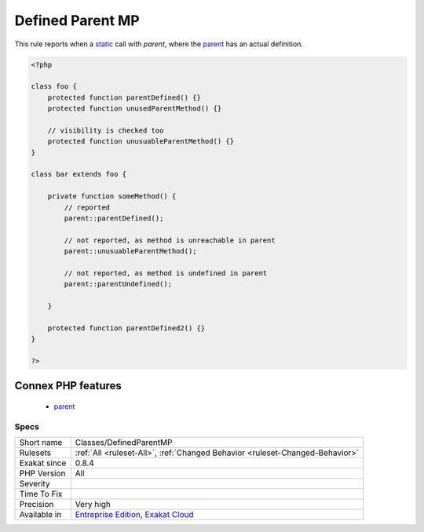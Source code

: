 .. _classes-definedparentmp:


.. _defined-parent-mp:

Defined Parent MP
+++++++++++++++++

.. meta::
	:description:
		Defined Parent MP: This rule reports when a static call with `parent`, where the parent has an actual definition.
	:twitter:card: summary_large_image
	:twitter:site: @exakat
	:twitter:title: Defined Parent MP
	:twitter:description: Defined Parent MP: This rule reports when a static call with `parent`, where the parent has an actual definition
	:twitter:creator: @exakat
	:twitter:image:src: https://www.exakat.io/wp-content/uploads/2020/06/logo-exakat.png
	:og:image: https://www.exakat.io/wp-content/uploads/2020/06/logo-exakat.png
	:og:title: Defined Parent MP
	:og:type: article
	:og:description: This rule reports when a static call with `parent`, where the parent has an actual definition
	:og:url: https://exakat.readthedocs.io/en/latest/Reference/Rules/Defined Parent MP.html
	:og:locale: en

.. raw:: html


	<script type="application/ld+json">{"@context":"https:\/\/schema.org","@graph":[{"@type":"WebPage","@id":"https:\/\/php-tips.readthedocs.io\/en\/latest\/Reference\/Rules\/Classes\/DefinedParentMP.html","url":"https:\/\/php-tips.readthedocs.io\/en\/latest\/Reference\/Rules\/Classes\/DefinedParentMP.html","name":"Defined Parent MP","isPartOf":{"@id":"https:\/\/www.exakat.io\/"},"datePublished":"Fri, 10 Jan 2025 09:47:06 +0000","dateModified":"Fri, 10 Jan 2025 09:47:06 +0000","description":"This rule reports when a static call with `parent`, where the parent has an actual definition","inLanguage":"en-US","potentialAction":[{"@type":"ReadAction","target":["https:\/\/exakat.readthedocs.io\/en\/latest\/Defined Parent MP.html"]}]},{"@type":"WebSite","@id":"https:\/\/www.exakat.io\/","url":"https:\/\/www.exakat.io\/","name":"Exakat","description":"Smart PHP static analysis","inLanguage":"en-US"}]}</script>

This rule reports when a `static <https://www.php.net/manual/en/language.oop5.static.php>`_ call with `parent`, where the `parent <https://www.php.net/manual/en/language.oop5.paamayim-nekudotayim.php>`_ has an actual definition.

.. code-block:: php
   
   <?php
   
   class foo {
       protected function parentDefined() {}
       protected function unusedParentMethod() {}
   
       // visibility is checked too
       protected function unusuableParentMethod() {}
   }
   
   class bar extends foo {
       
       private function someMethod() {
           // reported
           parent::parentDefined();
   
           // not reported, as method is unreachable in parent
           parent::unusuableParentMethod();
   
           // not reported, as method is undefined in parent
           parent::parentUndefined();
           
       }
   
       protected function parentDefined2() {}
   }
   
   ?>
Connex PHP features
-------------------

  + `parent <https://php-dictionary.readthedocs.io/en/latest/dictionary/parent.ini.html>`_


Specs
_____

+--------------+-------------------------------------------------------------------------------------------------------------------------+
| Short name   | Classes/DefinedParentMP                                                                                                 |
+--------------+-------------------------------------------------------------------------------------------------------------------------+
| Rulesets     | :ref:`All <ruleset-All>`, :ref:`Changed Behavior <ruleset-Changed-Behavior>`                                            |
+--------------+-------------------------------------------------------------------------------------------------------------------------+
| Exakat since | 0.8.4                                                                                                                   |
+--------------+-------------------------------------------------------------------------------------------------------------------------+
| PHP Version  | All                                                                                                                     |
+--------------+-------------------------------------------------------------------------------------------------------------------------+
| Severity     |                                                                                                                         |
+--------------+-------------------------------------------------------------------------------------------------------------------------+
| Time To Fix  |                                                                                                                         |
+--------------+-------------------------------------------------------------------------------------------------------------------------+
| Precision    | Very high                                                                                                               |
+--------------+-------------------------------------------------------------------------------------------------------------------------+
| Available in | `Entreprise Edition <https://www.exakat.io/entreprise-edition>`_, `Exakat Cloud <https://www.exakat.io/exakat-cloud/>`_ |
+--------------+-------------------------------------------------------------------------------------------------------------------------+


